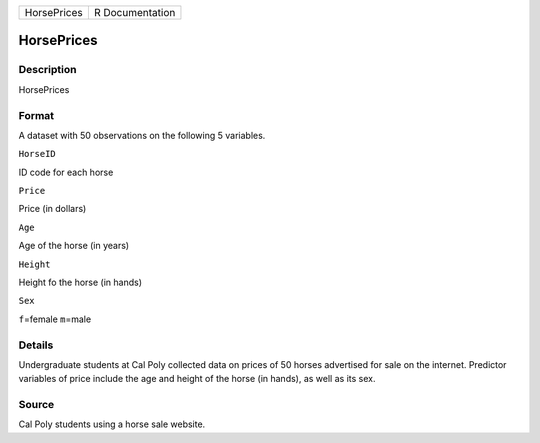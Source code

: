 +---------------+-------------------+
| HorsePrices   | R Documentation   |
+---------------+-------------------+

HorsePrices
-----------

Description
~~~~~~~~~~~

HorsePrices

Format
~~~~~~

A dataset with 50 observations on the following 5 variables.

``HorseID``

ID code for each horse

``Price``

Price (in dollars)

``Age``

Age of the horse (in years)

``Height``

Height fo the horse (in hands)

``Sex``

``f``\ =female ``m``\ =male

Details
~~~~~~~

Undergraduate students at Cal Poly collected data on prices of 50 horses
advertised for sale on the internet. Predictor variables of price
include the age and height of the horse (in hands), as well as its sex.

Source
~~~~~~

Cal Poly students using a horse sale website.

